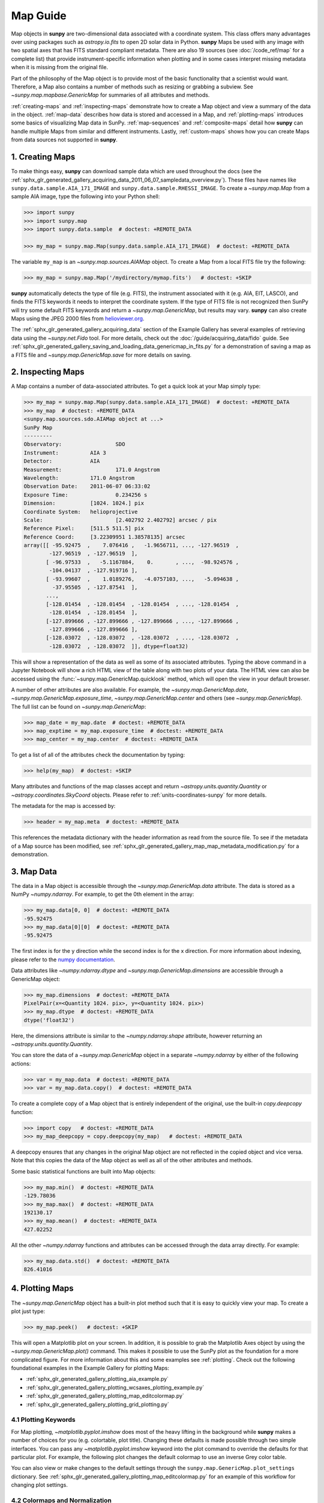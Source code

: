 *********
Map Guide
*********

Map objects in **sunpy** are two-dimensional data associated with a coordinate system.
This class offers many advantages over using packages such as `astropy.io.fits` to open 2D solar data in Python.
**sunpy** Maps be used with any image with two spatial axes that has FITS standard compliant metadata.
There are also 19 sources (see :doc:`/code_ref/map` for a complete list) that provide instrument-specific information when plotting and in some cases interpret missing metadata when it is missing from the original file.

Part of the philosophy of the Map object is to provide most of the basic functionality that a scientist would want.
Therefore, a Map also contains a number of methods such as resizing or grabbing a subview.
See `~sunpy.map.mapbase.GenericMap` for summaries of all attributes and methods.

:ref:`creating-maps` and :ref:`inspecting-maps` demonstrate how to create a Map object and view a summary of the data in the object.
:ref:`map-data` describes how data is stored and accessed in a Map, and :ref:`plotting-maps` introduces some basics of visualizing Map data in SunPy.
:ref:`map-sequences` and :ref:`composite-maps` detail how **sunpy** can handle multiple Maps from similar and different instruments.
Lastly, :ref:`custom-maps` shows how you can create Maps from data sources not supported in **sunpy**.

.. _creating-maps:

1. Creating Maps
================

To make things easy, **sunpy** can download sample data which are used throughout the docs (see the :ref:`sphx_glr_generated_gallery_acquiring_data_2011_06_07_sampledata_overview.py`).
These files have names like ``sunpy.data.sample.AIA_171_IMAGE`` and ``sunpy.data.sample.RHESSI_IMAGE``.
To create a `~sunpy.map.Map` from a sample AIA image, type the following into your Python shell:

.. code-block:: python

    >>> import sunpy
    >>> import sunpy.map
    >>> import sunpy.data.sample  # doctest: +REMOTE_DATA

    >>> my_map = sunpy.map.Map(sunpy.data.sample.AIA_171_IMAGE)  # doctest: +REMOTE_DATA

The variable ``my_map`` is an `~sunpy.map.sources.AIAMap` object.
To create a Map from a local FITS file try the following:

.. code-block:: python

    >>> my_map = sunpy.map.Map('/mydirectory/mymap.fits')   # doctest: +SKIP

**sunpy** automatically detects the type of file (e.g. FITS), the instrument associated with it (e.g. AIA, EIT, LASCO), and finds the FITS keywords it needs to interpret the coordinate system.
If the type of FITS file is not recognized then SunPy will try some default FITS keywords and return a `~sunpy.map.GenericMap`, but results may vary.
**sunpy** can also create Maps using the JPEG 2000 files from `helioviewer.org <https://helioviewer.org/>`__.

The :ref:`sphx_glr_generated_gallery_acquiring_data` section of the Example Gallery has several examples of retrieving data using the `~sunpy.net.Fido` tool.
For more details, check out the :doc:`/guide/acquiring_data/fido` guide.
See :ref:`sphx_glr_generated_gallery_saving_and_loading_data_genericmap_in_fits.py` for a demonstration of saving a map as a FITS file and `~sunpy.map.GenericMap.save` for more details on saving.

.. _inspecting-maps:

2. Inspecting Maps
==================

A Map contains a number of data-associated attributes.
To get a quick look at your Map simply type:

.. code-block:: python

    >>> my_map = sunpy.map.Map(sunpy.data.sample.AIA_171_IMAGE)  # doctest: +REMOTE_DATA
    >>> my_map  # doctest: +REMOTE_DATA
    <sunpy.map.sources.sdo.AIAMap object at ...>
    SunPy Map
    ---------
    Observatory:                 SDO
    Instrument:          AIA 3
    Detector:            AIA
    Measurement:                 171.0 Angstrom
    Wavelength:          171.0 Angstrom
    Observation Date:    2011-06-07 06:33:02
    Exposure Time:               0.234256 s
    Dimension:           [1024. 1024.] pix
    Coordinate System:   helioprojective
    Scale:                       [2.402792 2.402792] arcsec / pix
    Reference Pixel:     [511.5 511.5] pix
    Reference Coord:     [3.22309951 1.38578135] arcsec
    array([[ -95.92475  ,    7.076416 ,   -1.9656711, ..., -127.96519  ,
            -127.96519  , -127.96519  ],
           [ -96.97533  ,   -5.1167884,    0.       , ...,  -98.924576 ,
            -104.04137  , -127.919716 ],
           [ -93.99607  ,    1.0189276,   -4.0757103, ...,   -5.094638 ,
             -37.95505  , -127.87541  ],
           ...,
           [-128.01454  , -128.01454  , -128.01454  , ..., -128.01454  ,
            -128.01454  , -128.01454  ],
           [-127.899666 , -127.899666 , -127.899666 , ..., -127.899666 ,
            -127.899666 , -127.899666 ],
           [-128.03072  , -128.03072  , -128.03072  , ..., -128.03072  ,
            -128.03072  , -128.03072  ]], dtype=float32)

This will show a representation of the data as well as some of its associated attributes.
Typing the above command in a Jupyter Notebook will show a rich HTML view of the table along with two plots of your data.
The HTML view can also be accessed using the :func:`~sunpy.map.GenericMap.quicklook` method, which will open the view in your default browser.

A number of other attributes are also available.
For example, the `~sunpy.map.GenericMap.date`, `~sunpy.map.GenericMap.exposure_time`, `~sunpy.map.GenericMap.center` and others (see `~sunpy.map.GenericMap`).
The full list can be found on `~sunpy.map.GenericMap`:

.. code-block:: python

    >>> map_date = my_map.date  # doctest: +REMOTE_DATA
    >>> map_exptime = my_map.exposure_time  # doctest: +REMOTE_DATA
    >>> map_center = my_map.center  # doctest: +REMOTE_DATA

To get a list of all of the attributes check the documentation by typing:

.. code-block:: python

    >>> help(my_map)  # doctest: +SKIP

Many attributes and functions of the map classes accept and return `~astropy.units.quantity.Quantity` or `~astropy.coordinates.SkyCoord` objects.
Please refer to :ref:`units-coordinates-sunpy` for more details.

The metadata for the map is accessed by:

.. code-block:: python

    >>> header = my_map.meta  # doctest: +REMOTE_DATA

This references the metadata dictionary with the header information as read from the source file.
To see if the metadata of a Map source has been modified, see :ref:`sphx_glr_generated_gallery_map_map_metadata_modification.py` for a demonstration.

.. _map-data:

3. Map Data
===========

The data in a Map object is accessible through the `~sunpy.map.GenericMap.data` attribute.
The data is stored as a NumPy `~numpy.ndarray`.
For example, to get the 0th element in the array:

.. code-block:: python

    >>> my_map.data[0, 0]  # doctest: +REMOTE_DATA
    -95.92475
    >>> my_map.data[0][0]  # doctest: +REMOTE_DATA
    -95.92475

The first index is for the y direction while the second index is for the x direction.
For more information about indexing, please refer to the `numpy documentation <https://numpy.org/doc/stable/user/basics.indexing.html#indexing-on-ndarrays>`__.

Data attributes like `~numpy.ndarray.dtype` and `~sunpy.map.GenericMap.dimensions` are accessible through a GenericMap object:

.. code-block:: python

    >>> my_map.dimensions  # doctest: +REMOTE_DATA
    PixelPair(x=<Quantity 1024. pix>, y=<Quantity 1024. pix>)
    >>> my_map.dtype  # doctest: +REMOTE_DATA
    dtype('float32')

Here, the dimensions attribute is similar to the `~numpy.ndarray.shape` attribute, however returning an `~astropy.units.quantity.Quantity`.

You can store the data of a `~sunpy.map.GenericMap` object in a separate `~numpy.ndarray` by either of the following actions:

.. code-block:: python

    >>> var = my_map.data  # doctest: +REMOTE_DATA
    >>> var = my_map.data.copy()  # doctest: +REMOTE_DATA

To create a complete copy of a Map object that is entirely independent of the original, use the built-in `copy.deepcopy` function:

.. code-block:: python

    >>> import copy   # doctest: +REMOTE_DATA
    >>> my_map_deepcopy = copy.deepcopy(my_map)   # doctest: +REMOTE_DATA

A deepcopy ensures that any changes in the original Map object are not reflected in the copied object and vice versa.
Note that this copies the data of the Map object as well as all of the other attributes and methods.

Some basic statistical functions are built into Map objects:

.. code-block:: python

    >>> my_map.min()  # doctest: +REMOTE_DATA
    -129.78036
    >>> my_map.max()  # doctest: +REMOTE_DATA
    192130.17
    >>> my_map.mean()  # doctest: +REMOTE_DATA
    427.02252

All the other `~numpy.ndarray` functions and attributes can be accessed through the data array directly.
For example:

.. code-block:: python

    >>> my_map.data.std()  # doctest: +REMOTE_DATA
    826.41016

.. _plotting-maps:

4. Plotting Maps
================

The `~sunpy.map.GenericMap` object has a built-in plot method such that it is easy to quickly view your map.
To create a plot just type:

.. code-block:: python

    >>> my_map.peek()   # doctest: +SKIP

This will open a Matplotlib plot on your screen.
In addition, it is possible to grab the Matplotlib Axes object by using the `~sunpy.map.GenericMap.plot()` command.
This makes it possible to use the SunPy plot as the foundation for a more complicated figure.
For more information about this and some examples see :ref:`plotting`.
Check out the following foundational examples in the Example Gallery for plotting Maps:

* :ref:`sphx_glr_generated_gallery_plotting_aia_example.py`

* :ref:`sphx_glr_generated_gallery_plotting_wcsaxes_plotting_example.py`

* :ref:`sphx_glr_generated_gallery_plotting_map_editcolormap.py`

* :ref:`sphx_glr_generated_gallery_plotting_grid_plotting.py`

4.1 Plotting Keywords
---------------------

For Map plotting, `~matplotlib.pyplot.imshow` does most of the heavy lifting in the background while **sunpy** makes a number of choices for you (e.g. colortable, plot title).
Changing these defaults is made possible through two simple interfaces.
You can pass any `~matplotlib.pyplot.imshow` keyword into the plot command to override the defaults for that particular plot.
For example, the following plot changes the default colormap to use an inverse Grey color table.

.. plot::
    :include-source:

    import sunpy.map
    import sunpy.data.sample
    import matplotlib.pyplot as plt
    smap = sunpy.map.Map(sunpy.data.sample.AIA_171_IMAGE)
    fig = plt.figure()
    smap.plot(cmap=plt.cm.Greys_r)
    plt.colorbar()
    plt.show()

You can also view or make changes to the default settings through the ``sunpy.map.GenericMap.plot_settings`` dictionary.
See :ref:`sphx_glr_generated_gallery_plotting_map_editcolormap.py` for an example of this workflow for changing plot settings.


4.2 Colormaps and Normalization
-------------------------------

Image data is generally shown in false color in order to better identify it or to better visualize structures in the image.
Matplotlib handles this colormapping process through the `~matplotlib.colors` module.
First, the data array is mapped onto the range 0-1 using an instance of `~matplotlib.colors.Normalize` or a subclass.
Then, the data is mapped to a color using a `~matplotlib.colors.Colormap`.

**sunpy** provides colormaps for each mission as defined by the mission teams.
The Map object chooses the appropriate colormap for you when it is created as long as it recognizes the instrument.
To see what colormaps are available:

.. code-block:: python

    >>> import sunpy.visualization.colormaps as cm
    >>> cm.cmlist.keys()
    dict_keys(['goes-rsuvi94', 'goes-rsuvi131', 'goes-rsuvi171', 'goes-rsuvi195',
    'goes-rsuvi284', 'goes-rsuvi304', 'sdoaia94', 'sdoaia131', 'sdoaia171',
    ...

The **sunpy** colormaps are registered with Matplotlib so you can grab them like you would any other colormap:

.. code-block:: python

    >>> import matplotlib.pyplot as plt
    >>> import sunpy.visualization.colormaps
    >>> cmap = plt.get_cmap('sdoaia171')

See `~sunpy.visualization.colormaps` for a plot of all available colormaps.

If you want to override the built-in colormap, consider the following example which plots an AIA map using an EIT colormap.

.. plot::
    :include-source:

    import sunpy.map
    import sunpy.data.sample
    import matplotlib.pyplot as plt

    smap = sunpy.map.Map(sunpy.data.sample.AIA_171_IMAGE)
    cmap = plt.get_cmap('sohoeit171')

    fig = plt.figure()
    smap.plot(cmap=cmap)
    plt.colorbar()
    plt.show()

You can also change the colormap for the Map itself:

.. code-block:: python

    >>> smap.plot_settings['cmap'] = plt.get_cmap('sohoeit171')  # doctest: +SKIP

The normalization is set automatically so that all the data from minimum to maximum is displayed as best as possible.
Just like the colormap, the default normalization can be changed through the ``plot_settings`` dictionary or directly for the individual plot by passing a keyword argument.

Alternate normalizations are available from `matplotlib <https://matplotlib.org/stable/tutorials/colors/colormapnorms.html>`__ and `astropy <https://docs.astropy.org/en/stable/visualization/normalization.html>`__.
The following example shows the difference between a linear and logarithmic normalization on an AIA image.

.. plot::
    :include-source:

    import sunpy.map
    import sunpy.data.sample
    import matplotlib.pyplot as plt
    import matplotlib.colors as colors

    smap = sunpy.map.Map(sunpy.data.sample.AIA_171_IMAGE)

    fig = plt.figure(figsize=(4, 9))

    ax1 = fig.add_subplot(2, 1, 1, projection=smap)
    smap.plot(norm=colors.Normalize(), title='Linear normalization')
    plt.colorbar()

    ax2 = fig.add_subplot(2, 1, 2, projection=smap)
    smap.plot(norm=colors.LogNorm(), title='Logarithmic normalization')
    plt.colorbar()

    plt.show()

Note how the colorbar does not change since these two plots share the same colormap.
Meanwhile, the data values associated with each color do change because the normalization is different.


4.3 Clipping and Masking Data
-----------------------------

It is often necessary to ignore certain data in an image.
For example, a large data value could be due to cosmic ray hits and should be ignored.
The most straightforward way to ignore this kind of data in plots, without altering the data, is to clip it.
This can be achieved very easily by using the ``clip_interval`` keyword. For example:

.. code-block:: python

    >>> import astropy.units as u
    >>> smap.plot(clip_interval=(1, 99.5)*u.percent)  #doctest: +SKIP

This clips out the dimmest 1% of pixels and the brightest 0.5% of pixels.
With those outlier pixels clipped, the resulting image makes better use of the full range of colors.
If you'd like to see what areas of your images got clipped, you can modify the colormap:

.. code-block:: python

    >>> cmap = map.cmap  # doctest: +SKIP
    >>> cmap.set_over('blue')  # doctest: +SKIP
    >>> cmap.set_under('green')  # doctest: +SKIP

This will color the areas above and below in red and green respectively (similar to this `matplotlib example <https://matplotlib.org/examples/pylab_examples/image_masked.html>`__).
You can use the following colorbar command to display these choices:

.. code-block:: python

    >>> plt.colorbar(extend='both')   # doctest: +SKIP

Here is an example of this put to use on an AIA image.

.. plot::
    :include-source:

    import astropy.units as u
    import matplotlib.pyplot as plt

    import sunpy.map
    import sunpy.data.sample

    smap = sunpy.map.Map(sunpy.data.sample.AIA_171_IMAGE)
    cmap = smap.cmap.copy()
    cmap.set_over('blue')
    cmap.set_under('green')

    fig = plt.figure(figsize=(12, 4))

    ax1 = fig.add_subplot(1, 2, 1, projection=smap)
    smap.plot(title='Without clipping')
    plt.colorbar()

    ax2 = fig.add_subplot(1, 2, 2, projection=smap)
    smap.plot(clip_interval=(1, 99.5)*u.percent, title='With clipping')
    plt.colorbar(extend='both')

    plt.show()


Masking is another approach to ignoring certain data.
A mask is a boolean array that can give you fine-grained control over what is not being displayed.
The `~numpy.ma.MaskedArray` is a subclass of a NumPy array with the addition of an associated boolean array which holds the mask.
See the following two examples for applications of this technique:

* :ref:`sphx_glr_generated_gallery_computer_vision_techniques_mask_disk.py`

* :ref:`sphx_glr_generated_gallery_computer_vision_techniques_finding_masking_bright_pixels.py`

.. _map-sequences:

5. Map Sequences
================

A `~sunpy.map.MapSequence` is an ordered list of maps.
By default, the maps are ordered by their observation date, from earliest to latest date.
A `~sunpy.map.MapSequence` can be created by supplying multiple existing maps:

.. code-block:: python

    >>> map1 = sunpy.map.Map(sunpy.data.sample.AIA_171_IMAGE)  # doctest: +REMOTE_DATA
    >>> map2 = sunpy.map.Map(sunpy.data.sample.EIT_195_IMAGE)  # doctest: +REMOTE_DATA
    >>> mc = sunpy.map.Map([map1, map2], sequence=True)  # doctest: +REMOTE_DATA

or by providing a directory full of image files:

.. code-block:: python

    >>> mc = sunpy.map.Map('path/to/my/files/*.fits', sequence=True)   #  doctest: +SKIP

The earliest map in the MapSequence can be accessed by indexing the maps list:

.. code-block:: python

    >>> mc.maps[0]   # doctest: +SKIP

MapSequences can hold maps that have different shapes.
To test if all the maps in a `~sunpy.map.MapSequence` have the same shape:

.. code-block:: python

    >>> mc.all_maps_same_shape()  # doctest: +REMOTE_DATA
    True

It is often useful to return the image data in a `~sunpy.map.MapSequence` as a single three dimensional NumPy `~numpy.ndarray`:

.. code-block:: python

    >>> mc_array = mc.as_array()   # doctest: +REMOTE_DATA

Note that an array is returned only if all the maps have the same shape.
If this is not true, a `ValueError` is raised.
If all the maps have nx pixels in the x-direction, and ny pixels in the y-direction, and there are n maps in the MapSequence, the returned `~numpy.ndarray` array has shape (ny, nx, n).
The data of the first map in the `~sunpy.map.MapSequence` appears in the `~numpy.ndarray` in position ``[:, :, 0]``, the data of second map in position ``[:, :, 1]``, and so on.
The order of maps in the `~sunpy.map.MapSequence` is reproduced in the returned `~numpy.ndarray`.

The metadata from each map can be obtained using:

.. code-block:: python

    >>> mc.all_meta()   # doctest: +SKIP

This returns a list of map meta objects that have the same order as the maps in the `~sunpy.map.MapSequence`.

For information on coaligning images and compensating for solar rotation in Map Sequences, see the `sunkit-image example gallery <https://docs.sunpy.org/projects/sunkit-image/en/stable/generated/gallery/index.html>`__ and the `sunkit_image.coalignment` module.

.. _composite-maps:

6. Composite Maps and Overlaying Maps
=====================================

The `~sunpy.map.Map` method can also handle a list of maps.
If a series of maps are supplied as inputs, `~sunpy.map.Map` will return a list of maps as the output.
If the 'composite' keyword is set to True, then a `~sunpy.map.CompositeMap` object is returned.
This is useful if the maps are of a different type (e.g. different instruments).
For example, to create a simple Composite Map:

.. code-block:: python

    >>> my_maps = sunpy.map.Map(sunpy.data.sample.EIT_195_IMAGE, sunpy.data.sample.RHESSI_IMAGE, composite=True)  # doctest: +REMOTE_DATA

A `~sunpy.map.CompositeMap` is different from a regular `~sunpy.map.GenericMap` object and therefore different associated methods.
To list which maps are part of your Composite Map use:

.. code-block:: python

    >>> my_maps.list_maps()  # doctest: +REMOTE_DATA
    [<class 'sunpy.map.sources.soho.EITMap'>, <class 'sunpy.map.sources.rhessi.RHESSIMap'>]

The following two examples demonstrate how to create a composite map of AIA and HMI data and how to overlay HMI contours on an AIA map (without creating a composite map object):

* :ref:`sphx_glr_generated_gallery_map_composite_map_AIA_HMI.py`

* :ref:`sphx_glr_generated_gallery_map_hmi_contours_wcsaxes.py`

For a more advanced tutorial on combining data from several maps, see :ref:`sphx_glr_generated_gallery_map_transformations_reprojection_aia_euvi_mosaic.py`.

.. _custom-maps:

7. Creating Custom Maps
=======================

It is also possible to create Maps using custom data (e.g. from a simulation or an observation from a data source that is not explicitly supported in **sunpy**).
To do this, you need to provide `sunpy.map.Map` with both the data array as well as appropriate meta information.
The meta information informs `sunpy.map.Map` of the correct coordinate information associated with the data array and should be provided to `sunpy.map.Map` in the form of a header as a `dict` or `~sunpy.util.MetaDict`.
See this :ref:`sphx_glr_generated_gallery_map_map_from_numpy_array.py` for a brief demonstration of generating a Map from a data array.

The keys required for the header information follow the `FITS standard <https://fits.gsfc.nasa.gov/fits_dictionary.html>`__.
**sunpy** provides a Map header helper function to assist in creating a header that contains the correct meta information.
This includes a `~sunpy.map.meta_keywords` function that will return a `dict` the meta keywords used when creating a Map.

.. code-block:: python

    >>> from sunpy.map import meta_keywords

    >>> meta_keywords() # doctest: +SKIP
    {'cunit1': 'Units of the coordinate increments along naxis1 e.g. arcsec **required',
     'cunit2': 'Units of the coordinate increments along naxis2 e.g. arcsec **required',
     'crval1': 'Coordinate value at reference point on naxis1 **required'
     ...

The utility function `~sunpy.map.make_fitswcs_header` will return a header with the appropriate FITS keywords once the Map data array and an `astropy.coordinates.SkyCoord` or `sunpy.coordinates.frames` is provided.
The `astropy.coordinates.SkyCoord` is defined by the user and contains information on the reference frame, reference coordinate, and observer location.
This function returns a `sunpy.util.MetaDict`.
The `astropy.coordinates.SkyCoord` or `sunpy.coordinates.frames` must contain an observation time.

The `~sunpy.map.make_fitswcs_header` function also takes optional keyword arguments including ``reference_pixel`` and ``scale`` that describe the pixel coordinate at the reference coordinate (defined by the `~astropy.coordinates.SkyCoord`) and the spatial scale of the pixels, respectively.
If neither of these are given their values default to the center of the data array and 1 arcsec, respectively.

Here's an example of creating a header from some generic data and an `astropy.coordinates.SkyCoord`:

.. code-block:: python

    >>> import numpy as np
    >>> import astropy.units as u
    >>> from sunpy.coordinates import frames
    >>> from astropy.coordinates import SkyCoord

    >>> data = np.arange(0,100).reshape(10,10)
    >>> coord = SkyCoord(0*u.arcsec, 0*u.arcsec, obstime = '2013-10-28', observer = 'earth', frame = frames.Helioprojective)
    >>> header = sunpy.map.make_fitswcs_header(data, coord)
    >>> for key, value in header.items():
    ...     print(f"{key}: {value}")
    wcsaxes: 2
    crpix1: 5.5
    crpix2: 5.5
    cdelt1: 1.0
    cdelt2: 1.0
    cunit1: arcsec
    cunit2: arcsec
    ctype1: HPLN-TAN
    ctype2: HPLT-TAN
    crval1: 0.0
    crval2: 0.0
    lonpole: 180.0
    latpole: 0.0
    mjdref: 0.0
    date-obs: 2013-10-28T00:00:00.000
    rsun_ref: 695700000.0
    dsun_obs: 148644585949.49
    hgln_obs: 0.0
    hglt_obs: 4.7711570596394
    naxis: 2
    naxis1: 10
    naxis2: 10
    pc1_1: 1.0
    pc1_2: -0.0
    pc2_1: 0.0
    pc2_2: 1.0
    rsun_obs: 965.3829548285768

From this we can see now that the function returned a `sunpy.util.MetaDict` that populated the standard FITS keywords with information provided by the passed `astropy.coordinates.SkyCoord`, and the data array.
Since the ``reference_pixel`` and keywords were not passed in the example above, the values of ``crpix`` and ``cdelt`` were set to the default values.

These keywords can be passed to the function in the form of an `astropy.units.Quantity` with associated units.
Here's another example of passing ``reference_pixel`` and ``scale`` to the function:

.. code-block:: python

    >>> header = sunpy.map.make_fitswcs_header(data, coord,
    ...                                        reference_pixel=u.Quantity([5, 5]*u.pixel),
    ...                                        scale=u.Quantity([2, 2] *u.arcsec/u.pixel))
    >>> for key, value in header.items():
    ...     print(f"{key}: {value}")
    wcsaxes: 2
    crpix1: 6.0
    crpix2: 6.0
    cdelt1: 2.0
    cdelt2: 2.0
    cunit1: arcsec
    cunit2: arcsec
    ctype1: HPLN-TAN
    ctype2: HPLT-TAN
    crval1: 0.0
    crval2: 0.0
    lonpole: 180.0
    latpole: 0.0
    mjdref: 0.0
    date-obs: 2013-10-28T00:00:00.000
    rsun_ref: 695700000.0
    dsun_obs: 148644585949.49
    hgln_obs: 0.0
    hglt_obs: 4.7711570596394
    naxis: 2
    naxis1: 10
    naxis2: 10
    pc1_1: 1.0
    pc1_2: -0.0
    pc2_1: 0.0
    pc2_2: 1.0
    rsun_obs: 965.3829548285768

As we can see, a list of WCS and observer meta information is contained within the generated headers, however we may want to include other meta information including the observatory name, the wavelength and waveunit of the observation.
Any of the keywords listed in ``header_helper.meta_keywords`` can be passed to the `~sunpy.map.make_fitswcs_header` and will then populate the returned MetaDict header.
Furthermore, the following observation keywords can be passed to the `~sunpy.map.make_fitswcs_header` function and will be translated to the FITS standard: ``observtory``, ``instrument``, ``telescope``, ``wavelength``, ``exposure``.

An example of creating a header with these additional keywords:

.. code-block:: python

    >>> header = sunpy.map.make_fitswcs_header(data, coord,
    ...                                        reference_pixel = u.Quantity([5, 5]*u.pixel),
    ...                                        scale = u.Quantity([2, 2] *u.arcsec/u.pixel),
    ...                                        telescope = 'Test case', instrument = 'UV detector',
    ...                                        wavelength = 1000*u.angstrom)
    >>> for key, value in header.items():
    ...     print(f"{key}: {value}")
    wcsaxes: 2
    crpix1: 6.0
    crpix2: 6.0
    cdelt1: 2.0
    cdelt2: 2.0
    cunit1: arcsec
    cunit2: arcsec
    ctype1: HPLN-TAN
    ctype2: HPLT-TAN
    crval1: 0.0
    crval2: 0.0
    lonpole: 180.0
    latpole: 0.0
    mjdref: 0.0
    date-obs: 2013-10-28T00:00:00.000
    rsun_ref: 695700000.0
    dsun_obs: 148644585949.49
    hgln_obs: 0.0
    hglt_obs: 4.7711570596394
    instrume: UV detector
    telescop: Test case
    wavelnth: 1000.0
    waveunit: Angstrom
    naxis: 2
    naxis1: 10
    naxis2: 10
    pc1_1: 1.0
    pc1_2: -0.0
    pc2_1: 0.0
    pc2_2: 1.0
    rsun_obs: 965.3829548285768

From these header MetaDict's that are generated, we can now create a custom map:

.. code-block:: python

    >>> my_map = sunpy.map.Map(data, header)

